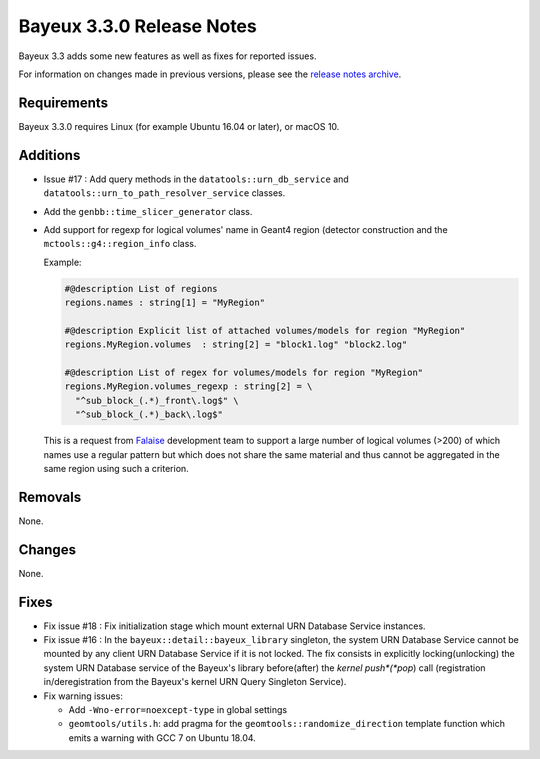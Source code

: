 =============================
Bayeux 3.3.0 Release Notes
=============================

Bayeux 3.3 adds some new features as well as fixes for reported issues.

For information on changes made in previous versions, please see
the `release notes archive`_.

.. _`release notes archive` : archived_notes/index.rst

.. contents:

Requirements
============

Bayeux 3.3.0 requires Linux (for example Ubuntu 16.04 or later),
or macOS 10.


Additions
=========

* Issue #17 : Add query methods in the ``datatools::urn_db_service`` and
  ``datatools::urn_to_path_resolver_service`` classes.
* Add the ``genbb::time_slicer_generator`` class.
* Add support for regexp for logical volumes' name in Geant4 region (detector construction
  and the ``mctools::g4::region_info`` class.

  Example:
  
  .. code:: 
	  
     #@description List of regions
     regions.names : string[1] = "MyRegion"
     
     #@description Explicit list of attached volumes/models for region "MyRegion"
     regions.MyRegion.volumes  : string[2] = "block1.log" "block2.log"

     #@description List of regex for volumes/models for region "MyRegion"
     regions.MyRegion.volumes_regexp : string[2] = \
       "^sub_block_(.*)_front\.log$" \
       "^sub_block_(.*)_back\.log$" 
  ..


  This is a request from Falaise_ development team to support a large number of logical volumes (>200)
  of which names use a regular pattern but which does not share the same material and thus cannot be
  aggregated in the same region using such a criterion.

.. _Falaise: https://github.com/SuperNEMO-DBD/Falaise   
  
Removals
=========

None.


Changes
=======

None.


Fixes
=====

* Fix issue  #18 : Fix  initialization stage which mount  external URN
  Database Service instances.

* Fix issue #16 : In the ``bayeux::detail::bayeux_library`` singleton,
  the system URN Database Service cannot  be mounted by any client URN
  Database Service if it is not locked. The fix consists in explicitly
  locking(unlocking) the system URN  Database service of the Bayeux's
  library  before(after) the  *kernel push*(*pop*)  call (registration
  in/deregistration  from  the  Bayeux's kernel  URN  Query  Singleton
  Service).

* Fix warning issues:

  * Add ``-Wno-error=noexcept-type`` in global settings
  * ``geomtools/utils.h``:       add        pragma       for       the
    ``geomtools::randomize_direction`` template function which emits a
    warning with GCC 7 on Ubuntu 18.04.

